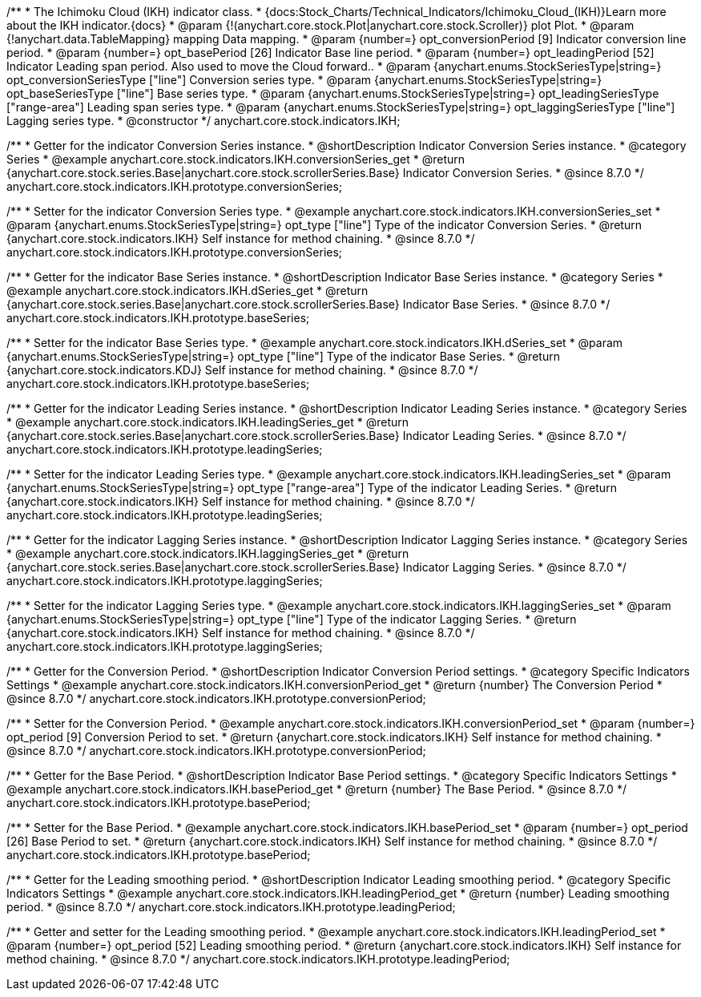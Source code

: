 /**
 * The Ichimoku Cloud (IKH) indicator class.
 * {docs:Stock_Charts/Technical_Indicators/Ichimoku_Cloud_(IKH)}Learn more about the IKH indicator.{docs}
 * @param {!(anychart.core.stock.Plot|anychart.core.stock.Scroller)} plot Plot.
 * @param {!anychart.data.TableMapping} mapping Data mapping.
 * @param {number=} opt_conversionPeriod [9] Indicator conversion line period.
 * @param {number=} opt_basePeriod [26] Indicator Base line period.
 * @param {number=} opt_leadingPeriod [52] Indicator Leading span period. Also used to move the Cloud forward..
 * @param {anychart.enums.StockSeriesType|string=} opt_conversionSeriesType ["line"] Conversion series type.
 * @param {anychart.enums.StockSeriesType|string=} opt_baseSeriesType ["line"] Base series type.
 * @param {anychart.enums.StockSeriesType|string=} opt_leadingSeriesType ["range-area"] Leading span series type.
 * @param {anychart.enums.StockSeriesType|string=} opt_laggingSeriesType ["line"] Lagging series type.
 * @constructor
 */
anychart.core.stock.indicators.IKH;


//----------------------------------------------------------------------------------------------------------------------
//
//  anychart.core.stock.indicators.IKH.prototype.conversionSeries
//
//----------------------------------------------------------------------------------------------------------------------

/**
 * Getter for the indicator Conversion Series instance.
 * @shortDescription Indicator Conversion Series instance.
 * @category Series
 * @example anychart.core.stock.indicators.IKH.conversionSeries_get
 * @return {anychart.core.stock.series.Base|anychart.core.stock.scrollerSeries.Base} Indicator Conversion Series.
 * @since 8.7.0
 */
anychart.core.stock.indicators.IKH.prototype.conversionSeries;

/**
 * Setter for the indicator Conversion Series type.
 * @example anychart.core.stock.indicators.IKH.conversionSeries_set
 * @param {anychart.enums.StockSeriesType|string=} opt_type ["line"] Type of the indicator Conversion Series.
 * @return {anychart.core.stock.indicators.IKH} Self instance for method chaining.
 * @since 8.7.0
 */
anychart.core.stock.indicators.IKH.prototype.conversionSeries;

//----------------------------------------------------------------------------------------------------------------------
//
//  anychart.core.stock.indicators.IKH.prototype.baseSeries
//
//----------------------------------------------------------------------------------------------------------------------

/**
 * Getter for the indicator Base Series instance.
 * @shortDescription Indicator Base Series instance.
 * @category Series
 * @example anychart.core.stock.indicators.IKH.dSeries_get
 * @return {anychart.core.stock.series.Base|anychart.core.stock.scrollerSeries.Base} Indicator Base Series.
 * @since 8.7.0
 */
anychart.core.stock.indicators.IKH.prototype.baseSeries;

/**
 * Setter for the indicator Base Series type.
 * @example anychart.core.stock.indicators.IKH.dSeries_set
 * @param {anychart.enums.StockSeriesType|string=} opt_type ["line"] Type of the indicator Base Series.
 * @return {anychart.core.stock.indicators.KDJ} Self instance for method chaining.
 * @since 8.7.0
 */
anychart.core.stock.indicators.IKH.prototype.baseSeries;

//----------------------------------------------------------------------------------------------------------------------
//
//  anychart.core.stock.indicators.IKH.prototype.leadingSeries
//
//----------------------------------------------------------------------------------------------------------------------

/**
 * Getter for the indicator Leading Series instance.
 * @shortDescription Indicator Leading Series instance.
 * @category Series
 * @example anychart.core.stock.indicators.IKH.leadingSeries_get
 * @return {anychart.core.stock.series.Base|anychart.core.stock.scrollerSeries.Base} Indicator Leading Series.
 * @since 8.7.0
 */
anychart.core.stock.indicators.IKH.prototype.leadingSeries;

/**
 * Setter for the indicator Leading Series type.
 * @example anychart.core.stock.indicators.IKH.leadingSeries_set
 * @param {anychart.enums.StockSeriesType|string=} opt_type ["range-area"] Type of the indicator Leading Series.
 * @return {anychart.core.stock.indicators.IKH} Self instance for method chaining.
 * @since 8.7.0
 */
anychart.core.stock.indicators.IKH.prototype.leadingSeries;

//----------------------------------------------------------------------------------------------------------------------
//
//  anychart.core.stock.indicators.IKH.prototype.laggingSeries
//
//----------------------------------------------------------------------------------------------------------------------

/**
 * Getter for the indicator Lagging Series instance.
 * @shortDescription Indicator Lagging Series instance.
 * @category Series
 * @example anychart.core.stock.indicators.IKH.laggingSeries_get
 * @return {anychart.core.stock.series.Base|anychart.core.stock.scrollerSeries.Base} Indicator Lagging Series.
 * @since 8.7.0
 */
anychart.core.stock.indicators.IKH.prototype.laggingSeries;

/**
 * Setter for the indicator Lagging Series type.
 * @example anychart.core.stock.indicators.IKH.laggingSeries_set
 * @param {anychart.enums.StockSeriesType|string=} opt_type ["line"] Type of the indicator Lagging Series.
 * @return {anychart.core.stock.indicators.IKH} Self instance for method chaining.
 * @since 8.7.0
 */
anychart.core.stock.indicators.IKH.prototype.laggingSeries;

//----------------------------------------------------------------------------------------------------------------------
//
//  anychart.core.stock.indicators.IKH.prototype.conversionPeriod
//
//----------------------------------------------------------------------------------------------------------------------

/**
 * Getter for the Conversion Period.
 * @shortDescription Indicator Conversion Period settings.
 * @category Specific Indicators Settings
 * @example anychart.core.stock.indicators.IKH.conversionPeriod_get
 * @return {number} The Conversion Period
 * @since 8.7.0
 */
anychart.core.stock.indicators.IKH.prototype.conversionPeriod;

/**
 * Setter for the Conversion Period.
 * @example anychart.core.stock.indicators.IKH.conversionPeriod_set
 * @param {number=} opt_period [9] Conversion Period to set.
 * @return {anychart.core.stock.indicators.IKH} Self instance for method chaining.
 * @since 8.7.0
 */
anychart.core.stock.indicators.IKH.prototype.conversionPeriod;

//----------------------------------------------------------------------------------------------------------------------
//
//  anychart.core.stock.indicators.IKH.prototype.basePeriod
//
//----------------------------------------------------------------------------------------------------------------------

/**
 * Getter for the Base Period.
 * @shortDescription Indicator Base Period settings.
 * @category Specific Indicators Settings
 * @example anychart.core.stock.indicators.IKH.basePeriod_get
 * @return {number} The Base Period.
 * @since 8.7.0
 */
anychart.core.stock.indicators.IKH.prototype.basePeriod;

/**
 * Setter for the Base Period.
 * @example anychart.core.stock.indicators.IKH.basePeriod_set
 * @param {number=} opt_period [26] Base Period to set.
 * @return {anychart.core.stock.indicators.IKH} Self instance for method chaining.
 * @since 8.7.0
 */
anychart.core.stock.indicators.IKH.prototype.basePeriod;

//----------------------------------------------------------------------------------------------------------------------
//
//  anychart.core.stock.indicators.IKH.prototype.leadingPeriod
//
//----------------------------------------------------------------------------------------------------------------------

/**
 * Getter for the Leading smoothing period.
 * @shortDescription Indicator Leading smoothing period.
 * @category Specific Indicators Settings
 * @example anychart.core.stock.indicators.IKH.leadingPeriod_get
 * @return {number} Leading smoothing period.
 * @since 8.7.0
 */
anychart.core.stock.indicators.IKH.prototype.leadingPeriod;

/**
 * Getter and setter for the Leading smoothing period.
 * @example anychart.core.stock.indicators.IKH.leadingPeriod_set
 * @param {number=} opt_period [52] Leading smoothing period.
 * @return {anychart.core.stock.indicators.IKH} Self instance for method chaining.
 * @since 8.7.0
 */
anychart.core.stock.indicators.IKH.prototype.leadingPeriod;
